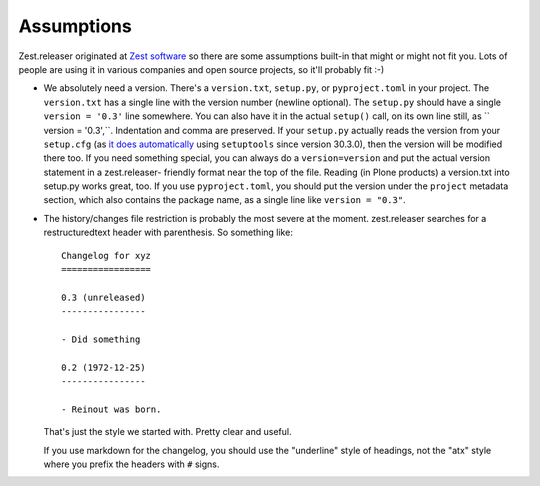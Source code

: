 Assumptions
===========

Zest.releaser originated at `Zest software <https://zestsoftware.nl>`_ so there
are some assumptions built-in that might or might not fit you.  Lots of people
are using it in various companies and open source projects, so it'll probably
fit :-)

- We absolutely need a version. There's a ``version.txt``, ``setup.py``, or
  ``pyproject.toml`` in your project. The ``version.txt`` has a single line
  with the version number (newline optional). The ``setup.py`` should have a
  single ``version = '0.3'`` line somewhere. You can also have it in the
  actual ``setup()`` call, on its own line still, as `` version = '0.3',``.
  Indentation and comma are preserved. If your ``setup.py`` actually reads
  the version from your ``setup.cfg`` (as `it does automatically
  <https://setuptools.readthedocs.io/en/latest/setuptools.html#configuring-
  setup-using-setup-cfg-files>`_ using ``setuptools`` since version 30.3.0),
  then the version will be modified there too. If you need something special,
  you can always do a ``version=version`` and put the actual version statement
  in a zest.releaser- friendly format near the top of the file. Reading (in
  Plone products) a version.txt into setup.py works great, too. If you use
  ``pyproject.toml``, you should put the version under the ``project``
  metadata section, which also contains the package name, as a single line like
  ``version = "0.3"``.

- The history/changes file restriction is probably the most severe at the
  moment. zest.releaser searches for a restructuredtext header with
  parenthesis. So something like::

    Changelog for xyz
    =================

    0.3 (unreleased)
    ----------------

    - Did something

    0.2 (1972-12-25)
    ----------------

    - Reinout was born.

  That's just the style we started with.  Pretty clear and useful.

  If you use markdown for the changelog, you should use the "underline" style
  of headings, not the "atx" style where you prefix the headers with ``#``
  signs.
